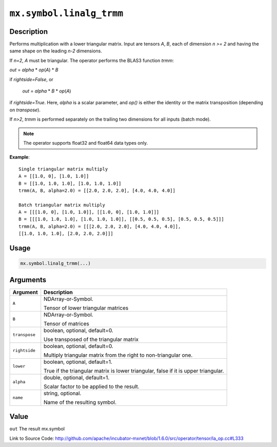 

``mx.symbol.linalg_trmm``
==================================================

Description
----------------------

Performs multiplication with a lower triangular matrix.
Input are tensors *A*, *B*, each of dimension *n >= 2* and having the same shape
on the leading *n-2* dimensions.

If *n=2*, *A* must be triangular. The operator performs the BLAS3 function
*trmm*:

*out* = *alpha* \* *op*\ (*A*) \* *B*

if *rightside=False*, or

   *out* = *alpha* \* *B* \* *op*\ (*A*)

if *rightside=True*. Here, *alpha* is a scalar parameter, and *op()* is either the
identity or the matrix transposition (depending on *transpose*).

If *n>2*, *trmm* is performed separately on the trailing two dimensions for all inputs
(batch mode).


.. note:: The operator supports float32 and float64 data types only.


**Example**::

	 
	 Single triangular matrix multiply
	 A = [[1.0, 0], [1.0, 1.0]]
	 B = [[1.0, 1.0, 1.0], [1.0, 1.0, 1.0]]
	 trmm(A, B, alpha=2.0) = [[2.0, 2.0, 2.0], [4.0, 4.0, 4.0]]
	 
	 Batch triangular matrix multiply
	 A = [[[1.0, 0], [1.0, 1.0]], [[1.0, 0], [1.0, 1.0]]]
	 B = [[[1.0, 1.0, 1.0], [1.0, 1.0, 1.0]], [[0.5, 0.5, 0.5], [0.5, 0.5, 0.5]]]
	 trmm(A, B, alpha=2.0) = [[[2.0, 2.0, 2.0], [4.0, 4.0, 4.0]],
	 [[1.0, 1.0, 1.0], [2.0, 2.0, 2.0]]]
	 
	 

Usage
----------

.. code:: r

	mx.symbol.linalg_trmm(...)

Arguments
------------------

+----------------------------------------+------------------------------------------------------------+
| Argument                               | Description                                                |
+========================================+============================================================+
| ``A``                                  | NDArray-or-Symbol.                                         |
|                                        |                                                            |
|                                        | Tensor of lower triangular matrices                        |
+----------------------------------------+------------------------------------------------------------+
| ``B``                                  | NDArray-or-Symbol.                                         |
|                                        |                                                            |
|                                        | Tensor of matrices                                         |
+----------------------------------------+------------------------------------------------------------+
| ``transpose``                          | boolean, optional, default=0.                              |
|                                        |                                                            |
|                                        | Use transposed of the triangular matrix                    |
+----------------------------------------+------------------------------------------------------------+
| ``rightside``                          | boolean, optional, default=0.                              |
|                                        |                                                            |
|                                        | Multiply triangular matrix from the right to               |
|                                        | non-triangular                                             |
|                                        | one.                                                       |
+----------------------------------------+------------------------------------------------------------+
| ``lower``                              | boolean, optional, default=1.                              |
|                                        |                                                            |
|                                        | True if the triangular matrix is lower triangular, false   |
|                                        | if it is upper                                             |
|                                        | triangular.                                                |
+----------------------------------------+------------------------------------------------------------+
| ``alpha``                              | double, optional, default=1.                               |
|                                        |                                                            |
|                                        | Scalar factor to be applied to the result.                 |
+----------------------------------------+------------------------------------------------------------+
| ``name``                               | string, optional.                                          |
|                                        |                                                            |
|                                        | Name of the resulting symbol.                              |
+----------------------------------------+------------------------------------------------------------+

Value
----------

``out`` The result mx.symbol


Link to Source Code: http://github.com/apache/incubator-mxnet/blob/1.6.0/src/operator/tensor/la_op.cc#L333

